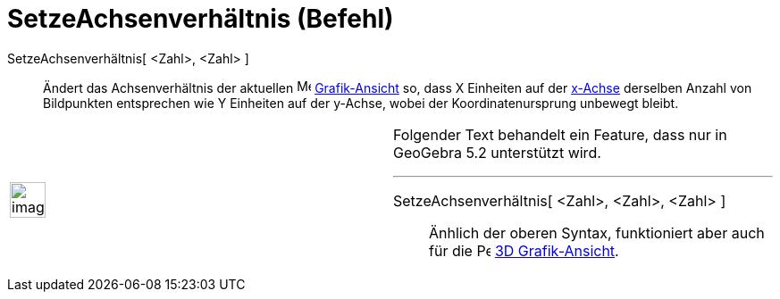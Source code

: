 = SetzeAchsenverhältnis (Befehl)
:page-en: commands/SetAxesRatio
ifdef::env-github[:imagesdir: /de/modules/ROOT/assets/images]

SetzeAchsenverhältnis[ <Zahl>, <Zahl> ]::
  Ändert das Achsenverhältnis der aktuellen image:16px-Menu_view_graphics.svg.png[Menu view
  graphics.svg,width=16,height=16] xref:/Grafik_Ansicht.adoc[Grafik-Ansicht] so, dass X Einheiten auf der
  xref:/Linien_und_Achsen.adoc[x-Achse] derselben Anzahl von Bildpunkten entsprechen wie Y Einheiten auf der y-Achse,
  wobei der Koordinatenursprung unbewegt bleibt.

[width="100%",cols="50%,50%",]
|===
a|
image:Ambox_content.png[image,width=40,height=40]

a|
Folgender Text behandelt ein Feature, dass nur in GeoGebra 5.2 unterstützt wird.

'''''

SetzeAchsenverhältnis[ <Zahl>, <Zahl>, <Zahl> ]::
  Änhlich der oberen Syntax, funktioniert aber auch für die
  image:16px-Perspectives_algebra_3Dgraphics.svg.png[Perspectives algebra 3Dgraphics.svg,width=16,height=16]
  xref:/3D_Grafik_Ansicht.adoc[3D Grafik-Ansicht].

|===
